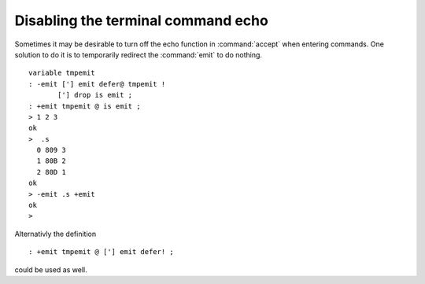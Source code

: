 .. _Disable Command Prompt Echo:

===================================
Disabling the terminal command echo
===================================

Sometimes it may be desirable to turn off the echo function
in :command:`accept` when entering commands. One solution to
do it is to temporarily redirect the :command:`emit` to do
nothing.

::

 variable tmpemit
 : -emit ['] emit defer@ tmpemit !
        ['] drop is emit ;
 : +emit tmpemit @ is emit ;
 > 1 2 3
 ok
 >  .s
   0 809 3
   1 80B 2
   2 80D 1
 ok
 > -emit .s +emit
 ok
 >

Alternativly the definition

::

 : +emit tmpemit @ ['] emit defer! ;

could be used as well.
